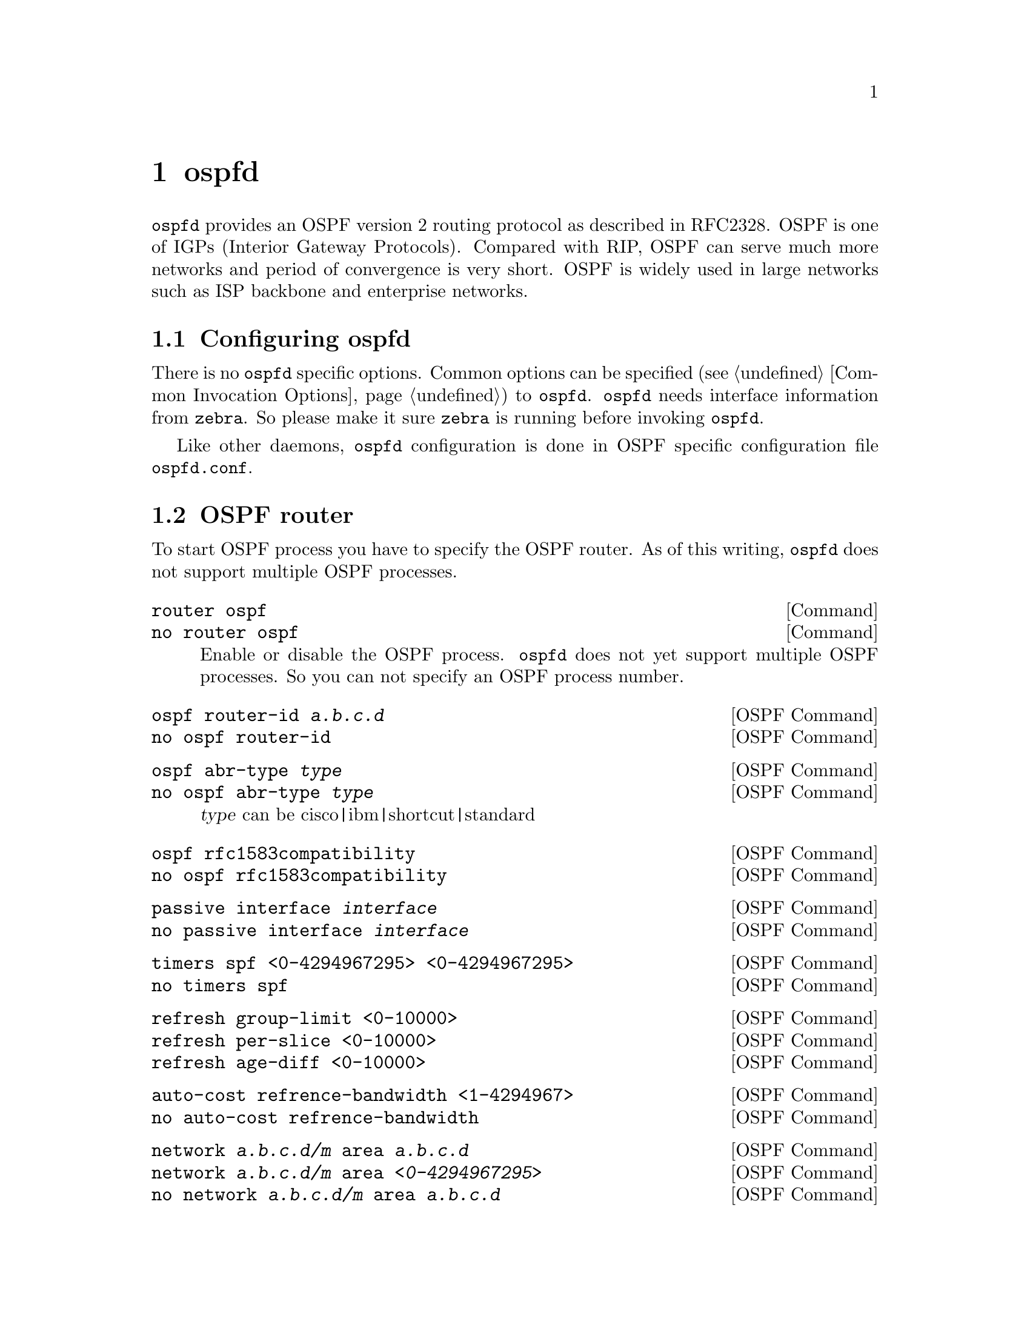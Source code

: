 @node ospfd, ospf6d, ripngd, Top
@comment  node-name,  next,  previous,  up
@chapter ospfd

@command{ospfd} provides an OSPF version 2 routing protocol as described
in RFC2328.  OSPF is one of IGPs (Interior Gateway Protocols).  Compared
with RIP, OSPF can serve much more networks and period of convergence is
very short.  OSPF is widely used in large networks such as ISP backbone
and enterprise networks.

@menu
* Configuring ospfd::           
* OSPF router::                 
* OSPF area::                   
* OSPF interface::              
* Redistribute routes to OSPF::  
* Showing OSPF information::    
* Debugging OSPF::              
@end menu

@node Configuring ospfd, OSPF router, ospfd, ospfd
@comment  node-name,  next,  previous,  up
@section Configuring ospfd

There is no @command{ospfd} specific options.  Common options can be
specified (@pxref{Common Invocation Options}) to @command{ospfd}.
@command{ospfd} needs interface information from @command{zebra}.  So
please make it sure @command{zebra} is running before invoking
@command{ospfd}.

Like other daemons, @command{ospfd} configuration is done in OSPF
specific configuration file @file{ospfd.conf}.

@node OSPF router, OSPF area, Configuring ospfd, ospfd
@comment  node-name,  next,  previous,  up
@section OSPF router

To start OSPF process you have to specify the OSPF router.  As of this
writing, @command{ospfd} does not support multiple OSPF processes.

@deffn Command {router ospf} {}
@deffnx Command {no router ospf} {}
Enable or disable the OSPF process.  @command{ospfd} does not yet
support multiple OSPF processes.  So you can not specify an OSPF process
number.
@end deffn

@deffn {OSPF Command} {ospf router-id @var{a.b.c.d}} {}
@deffnx {OSPF Command} {no ospf router-id} {}
@end deffn

@deffn {OSPF Command} {ospf abr-type @var{type}} {}
@deffnx {OSPF Command} {no ospf abr-type @var{type}} {}
@var{type} can be cisco|ibm|shortcut|standard
@end deffn

@deffn {OSPF Command} {ospf rfc1583compatibility} {}
@deffnx {OSPF Command} {no ospf rfc1583compatibility} {}
@end deffn

@deffn {OSPF Command} {passive interface @var{interface}} {}
@deffnx {OSPF Command} {no passive interface @var{interface}} {}
@end deffn

@deffn {OSPF Command} {timers spf <0-4294967295> <0-4294967295>} {}
@deffnx {OSPF Command} {no timers spf} {}
@end deffn

@deffn {OSPF Command} {refresh group-limit <0-10000>} {}
@deffnx {OSPF Command} {refresh per-slice <0-10000>} {}
@deffnx {OSPF Command} {refresh age-diff <0-10000>} {}
@end deffn

@deffn {OSPF Command} {auto-cost refrence-bandwidth <1-4294967>} {}
@deffnx {OSPF Command} {no auto-cost refrence-bandwidth} {}
@end deffn

@deffn {OSPF Command} {network @var{a.b.c.d/m} area @var{a.b.c.d}} {}
@deffnx {OSPF Command} {network @var{a.b.c.d/m} area @var{<0-4294967295>}} {}
@deffnx {OSPF Command} {no network @var{a.b.c.d/m} area @var{a.b.c.d}} {}
@deffnx {OSPF Command} {no network @var{a.b.c.d/m} area @var{<0-4294967295>}} {}
This command specifies the OSPF enabled interface.  If the interface has
an address of 10.0.0.1/8 then the command below provides network
information to the ospf routers
@example
@group
router ospf
 network 10.0.0.0/8 area 0
@end group
@end example
the network command's mask length should be the same as the interface
address's mask.
@end deffn

@node OSPF area, OSPF interface, OSPF router, ospfd
@comment  node-name,  next,  previous,  up
@section OSPF area

@deffn {OSPF Command} {area @var{a.b.c.d} range @var{a.b.c.d/m}} {}
@deffnx {OSPF Command} {area <0-4294967295> range @var{a.b.c.d/m}} {}
@deffnx {OSPF Command} {no area @var{a.b.c.d} range @var{a.b.c.d/m}} {}
@deffnx {OSPF Command} {no area <0-4294967295> range @var{a.b.c.d/m}} {}
@end deffn

@deffn {OSPF Command} {area @var{a.b.c.d} range IPV4_PREFIX suppress} {}
@deffnx {OSPF Command} {no area @var{a.b.c.d} range IPV4_PREFIX suppress} {}
@deffnx {OSPF Command} {area @var{a.b.c.d} range IPV4_PREFIX substitute IPV4_PREFIX} {}
@deffnx {OSPF Command} {no area @var{a.b.c.d} range IPV4_PREFIX substitute IPV4_PREFIX} {}
@end deffn

@deffn {OSPF Command} {area @var{a.b.c.d} virtual-link @var{a.b.c.d}} {}
@deffnx {OSPF Command} {area <0-4294967295> virtual-link @var{a.b.c.d}} {}
@deffnx {OSPF Command} {no area @var{a.b.c.d} virtual-link @var{a.b.c.d}} {}
@deffnx {OSPF Command} {no area <0-4294967295> virtual-link @var{a.b.c.d}} {}
@end deffn

@deffn {OSPF Command} {area @var{a.b.c.d} shortcut} {}
@deffnx {OSPF Command} {area <0-4294967295> shortcut} {}
@deffnx {OSPF Command} {no area @var{a.b.c.d} shortcut} {}
@deffnx {OSPF Command} {no area <0-4294967295> shortcut} {}
@end deffn

@deffn {OSPF Command} {area @var{a.b.c.d} stub} {}
@deffnx {OSPF Command} {area <0-4294967295> stub} {}
@deffnx {OSPF Command} {no area @var{a.b.c.d} stub} {}
@deffnx {OSPF Command} {no area <0-4294967295> stub} {}
@end deffn

@deffn {OSPF Command} {area @var{a.b.c.d} stub no-summary} {}
@deffnx {OSPF Command} {area <0-4294967295> stub no-summary} {}
@deffnx {OSPF Command} {no area @var{a.b.c.d} stub no-summary} {}
@deffnx {OSPF Command} {no area <0-4294967295> stub no-summary} {}
@end deffn

@deffn {OSPF Command} {area @var{a.b.c.d} default-cost <0-16777215>} {}
@deffnx {OSPF Command} {no area @var{a.b.c.d} default-cost <0-16777215>} {}
@end deffn

@deffn {OSPF Command} {area @var{a.b.c.d} export-list NAME} {}
@deffnx {OSPF Command} {area <0-4294967295> export-list NAME} {}
@deffnx {OSPF Command} {no area @var{a.b.c.d} export-list NAME} {}
@deffnx {OSPF Command} {no area <0-4294967295> export-list NAME} {}
@end deffn

@deffn {OSPF Command} {area @var{a.b.c.d} import-list NAME} {}
@deffnx {OSPF Command} {area <0-4294967295> import-list NAME} {}
@deffnx {OSPF Command} {no area @var{a.b.c.d} import-list NAME} {}
@deffnx {OSPF Command} {no area <0-4294967295> import-list NAME} {}
@end deffn

@deffn {OSPF Command} {area @var{a.b.c.d} authentication} {}
@deffnx {OSPF Command} {area <0-4294967295> authentication} {}
@deffnx {OSPF Command} {no area @var{a.b.c.d} authentication} {}
@deffnx {OSPF Command} {no area <0-4294967295> authentication} {}
@end deffn

@deffn {OSPF Command} {area @var{a.b.c.d} authentication message-digest} {}
@deffnx {OSPF Command} {area <0-4294967295> authentication message-digest} {}
@end deffn

@node OSPF interface, Redistribute routes to OSPF, OSPF area, ospfd
@comment  node-name,  next,  previous,  up
@section OSPF interface

@deffn {Interface Command} {ip ospf authentication-key AUTH_KEY} {}
@deffnx {Interface Command} {no ip ospf authentication-key} {}
Set OSPF authentication key to a simple password.  After setting @var{AUTH_KEY},
all OSPF packets are authenticated. @var{AUTH_KEY} has length up to 8 chars.
@end deffn

@deffn {Interface Command} {ip ospf message-digest-key KEYID md5 KEY} {}
@deffnx {Interface Command} {no ip ospf message-digest-key} {}
Set OSPF authentication key to a cryptographic password.  The cryptographic
algorithm is MD5.  KEYID identifies secret key used to create the message
digest.  KEY is the actual message digest key up to 16 chars.
@end deffn

@deffn {Interface Command} {ip ospf cost <1-65535>} {}
@deffnx {Interface Command} {no ip ospf cost} {}
Set link cost for the specified interface.  The cost value is set to router-LSA's
metric field and used for SPF calculation.
@end deffn

@deffn {Interface Command} {ip ospf dead-interval <1-65535>} {}
@deffnx {Interface Command} {no ip ospf dead-interval} {}
Set number of seconds for RouterDeadInterval timer value used for Wait Timer
and Inactivity Timer.  This value must be the same for all routers attached
to a common network.  The default value is 40 seconds.
@end deffn

@deffn {Interface Command} {ip ospf hello-interval <1-65535>} {}
@deffnx {Interface Command} {no ip ospf hello-interval} {}
Set number of seconds for HelloInterval timer value.  Setting this value,
Hello packet will be sent every timer value seconds on the specified interface.
This value must be the same for all routers attached to a common network.
The default value is 10 seconds.
@end deffn

@deffn {Interface Command} {ip ospf network (broadcast|non-broadcast|point-to-multipoint|point-to-point)} {}
@deffnx {Interface Command} {no ip ospf network} {}
Set explicitly network type for specifed interface.
@end deffn

@deffn {Interface Command} {ip ospf priority <0-255>} {}
@deffnx {Interface Command} {no ip ospf priority} {}
Set RouterPriority integer value.  Setting higher value, router will be more
eligible to become Designated Router.  Setting the value to 0, router is no
longer eligible to Designated Router.
The default value is 1.
@end deffn

@deffn {Interface Command} {ip ospf retransmit-interval <1-65535>} {}
@deffnx {Interface Command} {no ip ospf retransmit interval} {}
Set number of seconds for RxmtInterval timer value.  This value is used
when retransmitting Database Description and Link State Request packets.
The default value is 5 seconds.
@end deffn

@deffn {Interface Command} {ip ospf transmit-delay} {}
@deffnx {Interface Command} {no ip ospf transmit-delay} {}
Set number of seconds for InfTransDelay value.  LSAs' age should be 
incremented by this value when transmitting.
The default value is 1 seconds.
@end deffn

@node Redistribute routes to OSPF, Showing OSPF information, OSPF interface, ospfd
@comment  node-name,  next,  previous,  up
@section Redistribute routes to OSPF

@deffn {OSPF Command} {redistribute (kernel|connected|static|rip|bgp)} {}
@deffnx {OSPF Command} {redistribute (kernel|connected|static|rip|bgp) @var{route-map}} {}
@deffnx {OSPF Command} {redistribute (kernel|connected|static|rip|bgp) metric-type (1|2)} {}
@deffnx {OSPF Command} {redistribute (kernel|connected|static|rip|bgp) metric-type (1|2) route-map @var{word}} {}
@deffnx {OSPF Command} {redistribute (kernel|connected|static|rip|bgp) metric <0-16777214>} {}
@deffnx {OSPF Command} {redistribute (kernel|connected|static|rip|bgp) metric <0-16777214> route-map @var{word}} {}
@deffnx {OSPF Command} {redistribute (kernel|connected|static|rip|bgp) metric-type (1|2) metric <0-16777214>} {}
@deffnx {OSPF Command} {redistribute (kernel|connected|static|rip|bgp) metric-type (1|2) metric <0-16777214> route-map @var{word}} {}
@deffnx {OSPF Command} {no redistribute (kernel|connected|static|rip|bgp)} {}
@end deffn

@deffn {OSPF Command} {default-information originate} {}
@deffnx {OSPF Command} {default-information originate metric <0-16777214>} {}
@deffnx {OSPF Command} {default-information originate metric <0-16777214> metric-type (1|2)} {}
@deffnx {OSPF Command} {default-information originate metric <0-16777214> metric-type (1|2) route-map @var{word}} {}
@deffnx {OSPF Command} {default-information originate always} {}
@deffnx {OSPF Command} {default-information originate always metric <0-16777214>} {}
@deffnx {OSPF Command} {default-information originate always metric <0-16777214> metric-type (1|2)} {}
@deffnx {OSPF Command} {default-information originate always metric <0-16777214> metric-type (1|2) route-map @var{word}} {}
@deffnx {OSPF Command} {no default-information originate} {}
@end deffn

@deffn {OSPF Command} {distribute-list NAME out (kernel|connected|static|rip|ospf} {}
@deffnx {OSPF Command} {no distribute-list NAME out (kernel|connected|static|rip|ospf} {}
@end deffn

@deffn {OSPF Command} {default-metric <0-16777214>} {}
@deffnx {OSPF Command} {no default-metric} {}
@end deffn

@deffn {OSPF Command} {distance <1-255>} {}
@deffnx {OSPF Command} {no distance <1-255>} {}
@end deffn

@deffn {OSPF Command} {distance ospf (intra-area|inter-area|external) <1-255>} {}
@deffnx {OSPF Command} {no distance ospf} {}
@end deffn

@deffn {Command} {router zebra} {}
@deffnx {Command} {no router zebra} {}
@end deffn

@node Showing OSPF information, Debugging OSPF, Redistribute routes to OSPF, ospfd
@comment  node-name,  next,  previous,  up
@section Showing OSPF information

@deffn {Command} {show ip ospf} {}
@end deffn

@deffn {Command} {show ip ospf interface [INTERFACE]} {}
@end deffn

@deffn {Command} {show ip ospf neighbor} {}
@deffnx {Command} {show ip ospf neighbor INTERFACE} {}
@deffnx {Command} {show ip ospf neighbor detail} {}
@deffnx {Command} {show ip ospf neighbor INTERFACE detail} {}
@end deffn

@deffn {Command} {show ip ospf database} {}
@end deffn

@deffn {Command} {show ip ospf database (asbr-summary|external|network|router|summary)} {}
@deffnx {Command} {show ip ospf database (asbr-summary|external|network|router|summary) @var{link-state-id}} {}
@deffnx {Command} {show ip ospf database (asbr-summary|external|network|router|summary) @var{link-state-id} adv-router @var{adv-router}} {}
@deffnx {Command} {show ip ospf database (asbr-summary|external|network|router|summary) adv-router @var{adv-router}} {}
@deffnx {Command} {show ip ospf database (asbr-summary|external|network|router|summary) @var{link-state-id} self-originate} {}
@deffnx {Command} {show ip ospf database (asbr-summary|external|network|router|summary) self-originate} {}
@end deffn

@deffn {Command} {show ip ospf database max-age} {}
@end deffn

@deffn {Command} {show ip ospf database self-originate} {}
@end deffn

@deffn {Command} {show ip ospf refresher} {}
@end deffn

@deffn {Command} {show ip ospf route} {}
@end deffn

@node Debugging OSPF,  , Showing OSPF information, ospfd
@comment  node-name,  next,  previous,  up
@section Debugging OSPF

@deffn {Command} {debug ospf packet (hello|dd|ls-request|ls-update|ls-ack|all) (send|recv) [detail]} {}
@deffnx {Command} {no debug ospf packet (hello|dd|ls-request|ls-update|ls-ack|all) (send|recv) [detail]} {}
@end deffn

@deffn {Command} {debug ospf ism} {}
@deffnx {Command} {debug ospf ism (status|events|timers)} {}
@deffnx {Command} {no debug ospf ism} {}
@deffnx {Command} {no debug ospf ism (status|events|timers)} {}
@end deffn

@deffn {Command} {debug ospf nsm} {}
@deffnx {Command} {debug ospf nsm (status|events|timers)} {}
@deffnx {Command} {no debug ospf nsm} {}
@deffnx {Command} {no debug ospf nsm (status|events|timers)} {}
@end deffn

@deffn {Command} {debug ospf lsa} {}
@deffnx {Command} {debug ospf lsa (generate|flooding|refresh)} {}
@deffnx {Command} {no debug ospf lsa} {}
@deffnx {Command} {no debug ospf lsa (generate|flooding|refresh)} {}
@end deffn

@deffn {Command} {debug ospf zebra} {}
@deffnx {Command} {debug ospf zebra (interface|redistribute)} {}
@deffnx {Command} {no debug ospf zebra} {}
@deffnx {Command} {no debug ospf zebra (interface|redistribute)} {}
@end deffn

@deffn {Command} {show debugging ospf} {}
@end deffn

